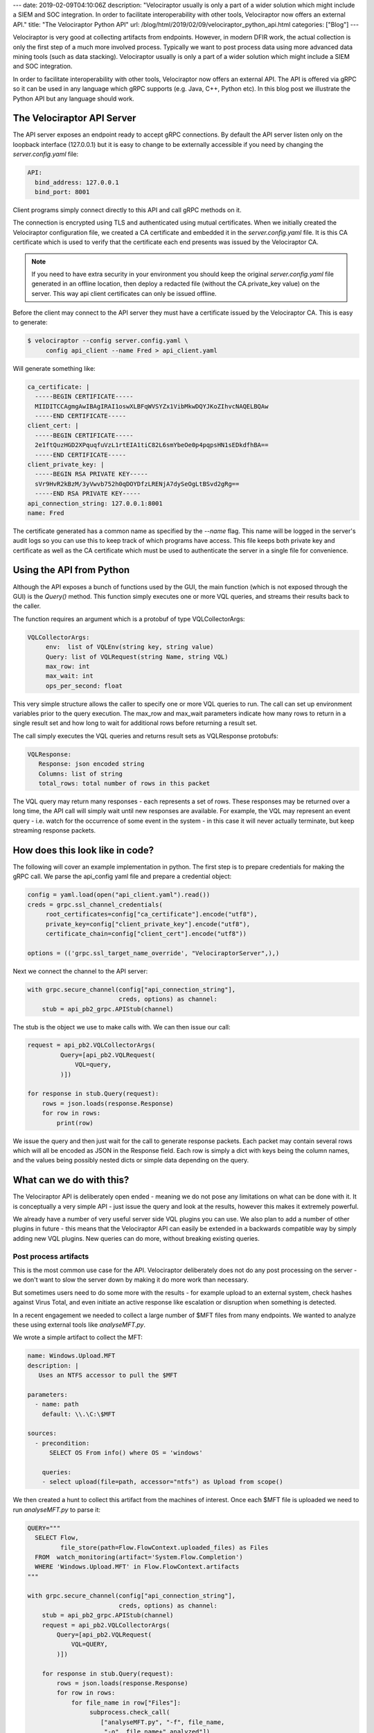 ---
date: 2019-02-09T04:10:06Z
description: "Velociraptor usually is only a part of a wider solution
which might include a SIEM and SOC integration. In order to facilitate
interoperability with other tools, Velociraptor now offers an external
API."
title: "The Velociraptor Python API"
url: /blog/html/2019/02/09/velociraptor_python_api.html
categories: ["Blog"]
---


Velociraptor is very good at collecting artifacts from
endpoints. However, in modern DFIR work, the actual collection is only
the first step of a much more involved process. Typically we want to
post process data using more advanced data mining tools (such as data
stacking). Velociraptor usually is only a part of a wider solution
which might include a SIEM and SOC integration.

In order to facilitate interoperability with other tools, Velociraptor
now offers an external API. The API is offered via gRPC so it can be
used in any language which gRPC supports (e.g. Java, C++, Python
etc). In this blog post we illustrate the Python API but any language
should work.


The Velociraptor API Server
---------------------------

The API server exposes an endpoint ready to accept gRPC
connections. By default the API server listen only on the loopback
interface (127.0.0.1) but it is easy to change to be externally
accessible if you need by changing the `server.config.yaml` file:

.. code-block:: yaml

  API:
    bind_address: 127.0.0.1
    bind_port: 8001

Client programs simply connect directly to this API and call gRPC
methods on it.

.. image:: api_diagram.png

The connection is encrypted using TLS and authenticated using mutual
certificates. When we initially created the Velociraptor configuration
file, we created a CA certificate and embedded it in the
`server.config.yaml` file. It is this CA certificate which is used to
verify that the certificate each end presents was issued by the
Velociraptor CA.

.. note:: If you need to have extra security in your environment you
          should keep the original `server.config.yaml` file generated
          in an offline location, then deploy a redacted file (without
          the CA.private_key value) on the server. This way api client
          certificates can only be issued offline.

Before the client may connect to the API server they must have a
certificate issued by the Velociraptor CA. This is easy to generate:

.. code-block:: bash

   $ velociraptor --config server.config.yaml \
        config api_client --name Fred > api_client.yaml

Will generate something like:

.. code-block:: yaml

   ca_certificate: |
     -----BEGIN CERTIFICATE-----
     MIIDITCCAgmgAwIBAgIRAI1oswXLBFqWVSYZx1VibMkwDQYJKoZIhvcNAQELBQAw
     -----END CERTIFICATE-----
   client_cert: |
     -----BEGIN CERTIFICATE-----
     2e1ftQuzHGD2XPquqfuVzL1rtEIA1tiC82L6smYbeOe0p4pqpsHN1sEDkdfhBA==
     -----END CERTIFICATE-----
   client_private_key: |
     -----BEGIN RSA PRIVATE KEY-----
     sVr9HvR2kBzM/3yVwvb752h0qDOYDfzLRENjA7dySeOgLtBSvd2gRg==
     -----END RSA PRIVATE KEY-----
   api_connection_string: 127.0.0.1:8001
   name: Fred

The certificate generated has a common name as specified by the
`--name` flag. This name will be logged in the server's audit logs so
you can use this to keep track of which programs have access. This
file keeps both private key and certificate as well as the CA
certificate which must be used to authenticate the server in a single
file for convenience.

Using the API from Python
-------------------------

Although the API exposes a bunch of functions used by the GUI, the
main function (which is not exposed through the GUI) is the `Query()`
method. This function simply executes one or more VQL queries, and
streams their results back to the caller.

The function requires an argument which is a protobuf of type
VQLCollectorArgs:

.. code-block:: yaml

   VQLCollectorArgs:
        env:  list of VQLEnv(string key, string value)
        Query: list of VQLRequest(string Name, string VQL)
        max_row: int
        max_wait: int
        ops_per_second: float

This very simple structure allows the caller to specify one or more
VQL queries to run. The call can set up environment variables prior to
the query execution. The max_row and max_wait parameters indicate how
many rows to return in a single result set and how long to wait for
additional rows before returning a result set.

The call simply executes the VQL queries and returns result sets as
VQLResponse protobufs:

.. code-block:: yaml

   VQLResponse:
      Response: json encoded string
      Columns: list of string
      total_rows: total number of rows in this packet


The VQL query may return many responses - each represents a set of
rows. These responses may be returned over a long time, the API call
will simply wait until new responses are available. For example, the
VQL may represent an event query - i.e. watch for the occurrence of
some event in the system - in this case it will never actually
terminate, but keep streaming response packets.

How does this look like in code?
--------------------------------

The following will cover an example implementation in python. The
first step is to prepare credentials for making the gRPC call. We
parse the api_config yaml file and prepare a credential object:

.. code-block:: python

   config = yaml.load(open("api_client.yaml").read())
   creds = grpc.ssl_channel_credentials(
        root_certificates=config["ca_certificate"].encode("utf8"),
        private_key=config["client_private_key"].encode("utf8"),
        certificate_chain=config["client_cert"].encode("utf8"))

   options = (('grpc.ssl_target_name_override', "VelociraptorServer",),)

Next we connect the channel to the API server:

.. code-block:: python

    with grpc.secure_channel(config["api_connection_string"],
                             creds, options) as channel:
        stub = api_pb2_grpc.APIStub(channel)

The stub is the object we use to make calls with. We can then issue
our call:

.. code-block:: python

   request = api_pb2.VQLCollectorArgs(
            Query=[api_pb2.VQLRequest(
                VQL=query,
            )])

   for response in stub.Query(request):
       rows = json.loads(response.Response)
       for row in rows:
           print(row)

We issue the query and then just wait for the call to generate
response packets. Each packet may contain several rows which will all
be encoded as JSON in the Response field. Each row is simply a dict
with keys being the column names, and the values being possibly nested
dicts or simple data depending on the query.


What can we do with this?
-------------------------

The Velociraptor API is deliberately open ended - meaning we do not
pose any limitations on what can be done with it. It is conceptually a
very simple API - just issue the query and look at the results,
however this makes it extremely powerful.

We already have a number of very useful server side VQL plugins you
can use. We also plan to add a number of other plugins in future -
this means that the Velociraptor API can easily be extended in a
backwards compatible way by simply adding new VQL plugins. New queries
can do more, without breaking existing queries.

Post process artifacts
~~~~~~~~~~~~~~~~~~~~~~

This is the most common use case for the API. Velociraptor
deliberately does not do any post processing on the server - we don't
want to slow the server down by making it do more work than necessary.

But sometimes users need to do some more with the results - for
example upload to an external system, check hashes against Virus
Total, and even initiate an active response like escalation or
disruption when something is detected.

In a recent engagement we needed to collect a large number of $MFT
files from many endpoints. We wanted to analyze these using external
tools like `analyseMFT.py`.

We wrote a simple artifact to collect the MFT:

.. code-block:: yaml

   name: Windows.Upload.MFT
   description: |
      Uses an NTFS accessor to pull the $MFT

   parameters:
     - name: path
       default: \\.\C:\$MFT

   sources:
     - precondition:
         SELECT OS From info() where OS = 'windows'

       queries:
       - select upload(file=path, accessor="ntfs") as Upload from scope()

We then created a hunt to collect this artifact from the machines of
interest. Once each $MFT file is uploaded we need to run
`analyseMFT.py` to parse it:


.. code-block:: python

    QUERY="""
      SELECT Flow,
             file_store(path=Flow.FlowContext.uploaded_files) as Files
      FROM  watch_monitoring(artifact='System.Flow.Completion')
      WHERE 'Windows.Upload.MFT' in Flow.FlowContext.artifacts
    """

    with grpc.secure_channel(config["api_connection_string"],
                             creds, options) as channel:
        stub = api_pb2_grpc.APIStub(channel)
        request = api_pb2.VQLCollectorArgs(
            Query=[api_pb2.VQLRequest(
                VQL=QUERY,
            )])

        for response in stub.Query(request):
            rows = json.loads(response.Response)
            for row in rows:
                for file_name in row["Files"]:
                     subprocess.check_call(
                        ["analyseMFT.py", "-f", file_name,
                         "-o", file_name+".analyzed"])


The previous code sets up a watcher query which will receive every
completed flow on the server which collected the artifact
"Windows.Upload.MFT" (i.e. each completed flow will appear as a row to
the query).

We can have this program running in the background. We can then launch
a hunt collecting the artifact, and the program will automatically
process all the results from the hunt as soon as they occur. When new
machines are turned on they will receive the hunt, have their $MFT
collected and this program will immediately process that.

Each flow contains a list of files that were uploaded to it. The
`file_store()` VQL function reveals the server's filesystem path where
the files actually reside. The server simply stores the uploaded files
on its filesystem since Velociraptor does not use a database
(everything is a file!).

The python code then proceeds to launch the `analyseMFT.py` script to
parse the `$MFT`.

.. note::

   The nice thing with this scheme is that the `analyseMFT.py` is
   running in its own process and can be managed separately to the
   main Velociraptor server (e.g. we can set its execution priority or
   even run it on a separate machine). The Velociraptor server does
   not actually need to wait for post processing nor will the post
   processing affect its performance in any way. If the
   `analyseMFT.py` script takes a long time, it will just fall behind
   but it eventually will catch up. In the meantime, the Velociraptor
   server will continue receiving the uploads regardless.


The above example sets up a watcher query to receive flow results in
real time, but you can also just process the results of a specific
hunt completely using a query like:

.. code-block:: sql

   SELECT Flow, file_store(path=Flow.FlowContext.uploaded_files) as Files
   FROM hunt_flows(hunt_id=huntId)

Conclusions
-----------

The Velociraptor python API opens up enormous possibilities for
automating Velociraptor and interfacing it with other
systems. Combining the power of VQL and the flexibility (and user
familiarity) of Python allows users to build upon Velociraptor in a
flexible and creative way. I am very excited to see what the community
will do with this feature - I can see integration with ELK, BigQuery
and other data analytic engines being a valuable use case.

Please share your experiences in the comments or on the mailing list
at velociraptor-discuss@groups.google.com.

